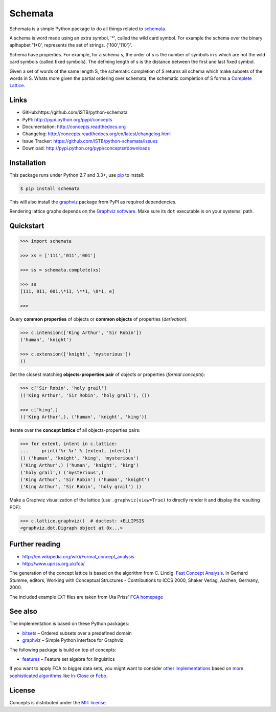Schemata
========

|PyPI version| |License| |Supported Python| |Format| |Downloads|

Schemata is a simple Python package to do all things related to schemata_.

A schema is word made using an extra symbol, '*', called the wild card symbol.
For example the schema over the binary aplhapbet '1*0', represents the set of
strings. {'100','110'}'.

Schema have properties. For example, for a schema s, the order of s is the
number of symbols in s which are not the wild card symbols (called fixed symbols).
The defining length of s is the distance between the first and last fixed symbol.  

Given a set of words of the same length S, the schematic completion of S
returns all schema which make subsets of the words in S. 
Whats more given the partial ordering over schemata, the schematic completion of S
forms a `Complete Lattice`_.      


Links
-----

- GitHub:https://github.com/iSTB/python-schemata
- PyPI: http://pypi.python.org/pypi/concepts
- Documentation: http://concepts.readthedocs.org
- Changelog: http://concepts.readthedocs.org/en/latest/changelog.html
- Issue Tracker: https://github.com/iSTB/python-schemata/issues
- Download: http://pypi.python.org/pypi/concepts#downloads


Installation
------------

This package runs under Python 2.7 and 3.3+, use pip_ to install:

.. code:: bash

    $ pip install schemata

This will also install the graphviz_ package from PyPI as
required dependencies.

Rendering lattice graphs depends on the `Graphviz software`_. Make sure its
``dot`` executable is on your systems' path.


Quickstart
----------

.. code:: python

    >>> import schemata

    >>> xs = ['111','011','001']

    >>> ss = schemata.complete(xs)

    >>> ss   
    [111, 011, 001,\*11, \**1, \0*1, e]

    >>>                



Query **common properties** of objects or **common objects** of properties
(*derivation*):

.. code:: python

    >>> c.intension(['King Arthur', 'Sir Robin'])
    ('human', 'knight')

    >>> c.extension(['knight', 'mysterious'])
    ()

Get the closest matching **objects-properties pair** of objects or properties
(*formal concepts*):

.. code:: python

    >>> c['Sir Robin', 'holy grail']
    (('King Arthur', 'Sir Robin', 'holy grail'), ())

    >>> c['king',]
    (('King Arthur',), ('human', 'knight', 'king'))

Iterate over the **concept lattice** of all objects-properties pairs:

.. code:: python

    >>> for extent, intent in c.lattice:
    ...     print('%r %r' % (extent, intent))
    () ('human', 'knight', 'king', 'mysterious')
    ('King Arthur',) ('human', 'knight', 'king')
    ('holy grail',) ('mysterious',)
    ('King Arthur', 'Sir Robin') ('human', 'knight')
    ('King Arthur', 'Sir Robin', 'holy grail') ()

Make a Graphviz visualization of the lattice (use ``.graphviz(view=True)`` to
directly render it and display the resulting PDF):

.. code:: python

    >>> c.lattice.graphviz()  # doctest: +ELLIPSIS
    <graphviz.dot.Digraph object at 0x...>

.. image:: https://raw.github.com/xflr6/concepts/master/docs/holy-grail.png
    :align: center


Further reading
---------------

- http://en.wikipedia.org/wiki/Formal_concept_analysis
- http://www.upriss.org.uk/fca/

The generation of the concept lattice is based on the algorithm from C. Lindig.
`Fast Concept Analysis`_. In Gerhard Stumme, editors, Working with Conceptual
Structures - Contributions to ICCS 2000, Shaker Verlag, Aachen, Germany, 2000.

The included example ``CXT`` files are taken from Uta Priss' `FCA homepage`_


See also
--------

The implementation is based on these Python packages:

- bitsets_ |--| Ordered subsets over a predefined domain
- graphviz_ |--| Simple Python interface for Graphviz

The following package is build on top of concepts:

- features_ |--| Feature set algebra for linguistics

If you want to apply FCA to bigger data sets, you might want to consider `other
implementations`_ based on `more sophisticated algorithms`_ like In-Close_
or Fcbo_.


License
-------

Concepts is distributed under the `MIT license`_.



.. _Complete Lattice: https://en.wikipedia.org/wiki/Complete_lattice
.. _schemata: https://en.wikipedia.org/wiki/Schema_%28genetic_algorithms%29
.. _FCA: http://en.wikipedia.org/wiki/Formal_concept_analysis
.. _Fast Concept Analysis: http://citeseerx.ist.psu.edu/viewdoc/summary?doi=10.1.1.143.948
.. _FCA homepage: http://www.upriss.org.uk/fca/examples.html

.. _pip: http://pip.readthedocs.org
.. _Graphviz software: http://www.graphviz.org


.. _bitsets: http://pypi.python.org/pypi/bitsets
.. _graphviz: http://pypi.python.org/pypi/graphviz
.. _features: http://pypi.python.org/pypi/features

.. _other implementations: http://www.upriss.org.uk/fca/fcasoftware.html
.. _more sophisticated algorithms: http://www.upriss.org.uk/fca/fcaalgorithms.html
.. _In-Close: http://sourceforge.net/projects/inclose/
.. _Fcbo: http://fcalgs.sourceforge.net

.. _MIT license: http://opensource.org/licenses/MIT


.. |--| unicode:: U+2013


.. |PyPI version| image:: https://img.shields.io/pypi/v/concepts.svg
    :target: https://pypi.python.org/pypi/concepts
    :alt: Latest PyPI Version
.. |License| image:: https://img.shields.io/pypi/l/concepts.svg
    :target: https://pypi.python.org/pypi/concepts
    :alt: License
.. |Supported Python| image:: https://img.shields.io/pypi/pyversions/concepts.svg
    :target: https://pypi.python.org/pypi/concepts
    :alt: Supported Python Versions
.. |Format| image:: https://img.shields.io/pypi/format/concepts.svg
    :target: https://pypi.python.org/pypi/concepts
    :alt: Format
.. |Downloads| image:: https://img.shields.io/pypi/dm/concepts.svg
    :target: https://pypi.python.org/pypi/concepts
    :alt: Downloads

